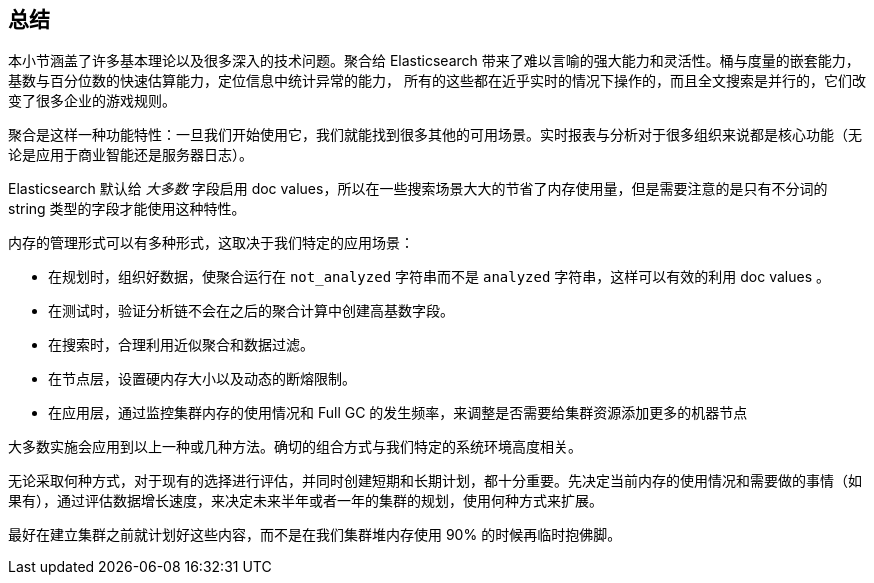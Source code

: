 [[_closing_thoughts]]
== 总结

本小节涵盖了许多基本理论以及很多深入的技术问题。聚合给 Elasticsearch 带来了难以言喻的强大能力和灵活性。桶与度量的嵌套能力，基数与百分位数的快速估算能力，定位信息中统计异常的能力，
所有的这些都在近乎实时的情况下操作的，而且全文搜索是并行的，它们改变了很多企业的游戏规则。

聚合是这样一种功能特性：一旦我们开始使用它，我们就能找到很多其他的可用场景。实时报表与分析对于很多组织来说都是核心功能（无论是应用于商业智能还是服务器日志）。

Elasticsearch 默认给 _大多数_ 字段启用 doc values，所以在一些搜索场景大大的节省了内存使用量，但是需要注意的是只有不分词的 string 类型的字段才能使用这种特性。

内存的管理形式可以有多种形式，这取决于我们特定的应用场景：

- 在规划时，组织好数据，使聚合运行在 `not_analyzed` 字符串而不是 `analyzed` 字符串，这样可以有效的利用 doc values 。
- 在测试时，验证分析链不会在之后的聚合计算中创建高基数字段。
- 在搜索时，合理利用近似聚合和数据过滤。
- 在节点层，设置硬内存大小以及动态的断熔限制。
- 在应用层，通过监控集群内存的使用情况和 Full GC 的发生频率，来调整是否需要给集群资源添加更多的机器节点

大多数实施会应用到以上一种或几种方法。确切的组合方式与我们特定的系统环境高度相关。

无论采取何种方式，对于现有的选择进行评估，并同时创建短期和长期计划，都十分重要。先决定当前内存的使用情况和需要做的事情（如果有），通过评估数据增长速度，来决定未来半年或者一年的集群的规划，使用何种方式来扩展。

最好在建立集群之前就计划好这些内容，而不是在我们集群堆内存使用 90% 的时候再临时抱佛脚。
